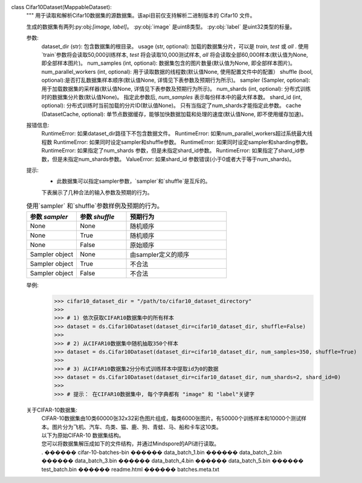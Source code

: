 class Cifar10Dataset(MappableDataset):
    """
    用于读取和解析Cifar10数据集的源数据集。该api目前仅支持解析二进制版本的 Cifar10 文件。

    生成的数据集有两列:py:obj:`[image, label]`。
    :py:obj:`image` 是uint8类型。
    :py:obj:`label` 是uint32类型的标量。

    参数:
        dataset_dir (str): 包含数据集的根目录。
        usage (str, optional): 加载的数据集分片，可以是 `train`, `test` 或 `all` . 使用`train`参数将会读取50,000训练样本, `test` 将会读取10,000测试样本, `all` 将会读取全部60,000样本(默认值为None, 即全部样本图片)。
        num_samples (int, optional): 数据集包含的图片数量(默认值为None, 即全部样本图片)。
        num_parallel_workers (int, optional): 用于读取数据的线程数(默认值None, 使用配置文件中的配置）
        shuffle (bool, optional):是否打乱数据集样本顺序(默认值None, 详情见下表参数及预期行为所示)。
        sampler (Sampler, optional): 用于加载数据集的采样器(默认值None, 详情见下表参数及预期行为所示)。
        num_shards (int, optional): 分布式训练时的数据集分片数(默认值None)。 指定此参数后, `num_samples` 表示每份样本中的最大样本数。
        shard_id (int, optional): 分布式训练时当前加载的分片ID(默认值None)。 只有当指定了num_shards才能指定此参数。
        cache (DatasetCache, optional): 单节点数据缓存，能够加快数据加载和处理的速度(默认值None, 即不使用缓存加速)。

    报错信息:
        RuntimeError: 如果dataset_dir路径下不包含数据文件。
        RuntimeError: 如果num_parallel_workers超过系统最大线程数
        RuntimeError: 如果同时设定sampler和shuffle参数。
        RuntimeError: 如果同时设定sampler和sharding参数。
        RuntimeError: 如果指定了num_shards 参数，但是未指定shard_id参数。
        RuntimeError: 如果指定了shard_id参数，但是未指定num_shards参数。
        ValueError: 如果shard_id 参数错误(小于0或者大于等于num_shards)。

    提示:
        - 此数据集可以指定sampler参数，`sampler`和`shuffle`是互斥的。
        下表展示了几种合法的输入参数及预期的行为。

    .. list-table:: 使用`sampler` 和`shuffle`参数样例及预期的行为。
       :widths: 25 25 50
       :header-rows: 1

       * - 参数 `sampler`
         - 参数 `shuffle`
         - 预期行为
       * - None
         - None
         - 随机顺序
       * - None
         - True
         - 随机顺序
       * - None
         - False
         - 原始顺序
       * - Sampler object
         - None
         - 由sampler定义的顺序
       * - Sampler object
         - True
         - 不合法
       * - Sampler object
         - False
         - 不合法

    举例:
        >>> cifar10_dataset_dir = "/path/to/cifar10_dataset_directory"
        >>>
        >>> # 1) 依次获取CIFAR10数据集中的所有样本
        >>> dataset = ds.Cifar10Dataset(dataset_dir=cifar10_dataset_dir, shuffle=False)
        >>>
        >>> # 2) 从CIFAR10数据集中随机抽取350个样本
        >>> dataset = ds.Cifar10Dataset(dataset_dir=cifar10_dataset_dir, num_samples=350, shuffle=True)
        >>>
        >>> # 3) 从CIFAR10数据集2分分布式训练样本中提取id为0的数据
        >>> dataset = ds.Cifar10Dataset(dataset_dir=cifar10_dataset_dir, num_shards=2, shard_id=0)
        >>>
        >>> # 提示： 在CIFAR10数据集中, 每个字典都有 "image" 和 "label"关键字

    关于CIFAR-10数据集:
        | CIFAR-10数据集由10类60000张32x32彩色图片组成，每类6000张图片。有50000个训练样本和10000个测试样本。图片分为飞机、汽车、鸟类、猫、鹿、狗、青蛙、马、船和卡车这10类。

        | 以下为原始CIFAR-10 数据集结构。
        | 您可以将数据集解压成如下的文件结构，并通过Mindspore的API进行读取。
        | .
         ������ cifar-10-batches-bin
              ������ data_batch_1.bin
              ������ data_batch_2.bin
              ������ data_batch_3.bin
              ������ data_batch_4.bin
              ������ data_batch_5.bin
              ������ test_batch.bin
              ������ readme.html
              ������ batches.meta.txt